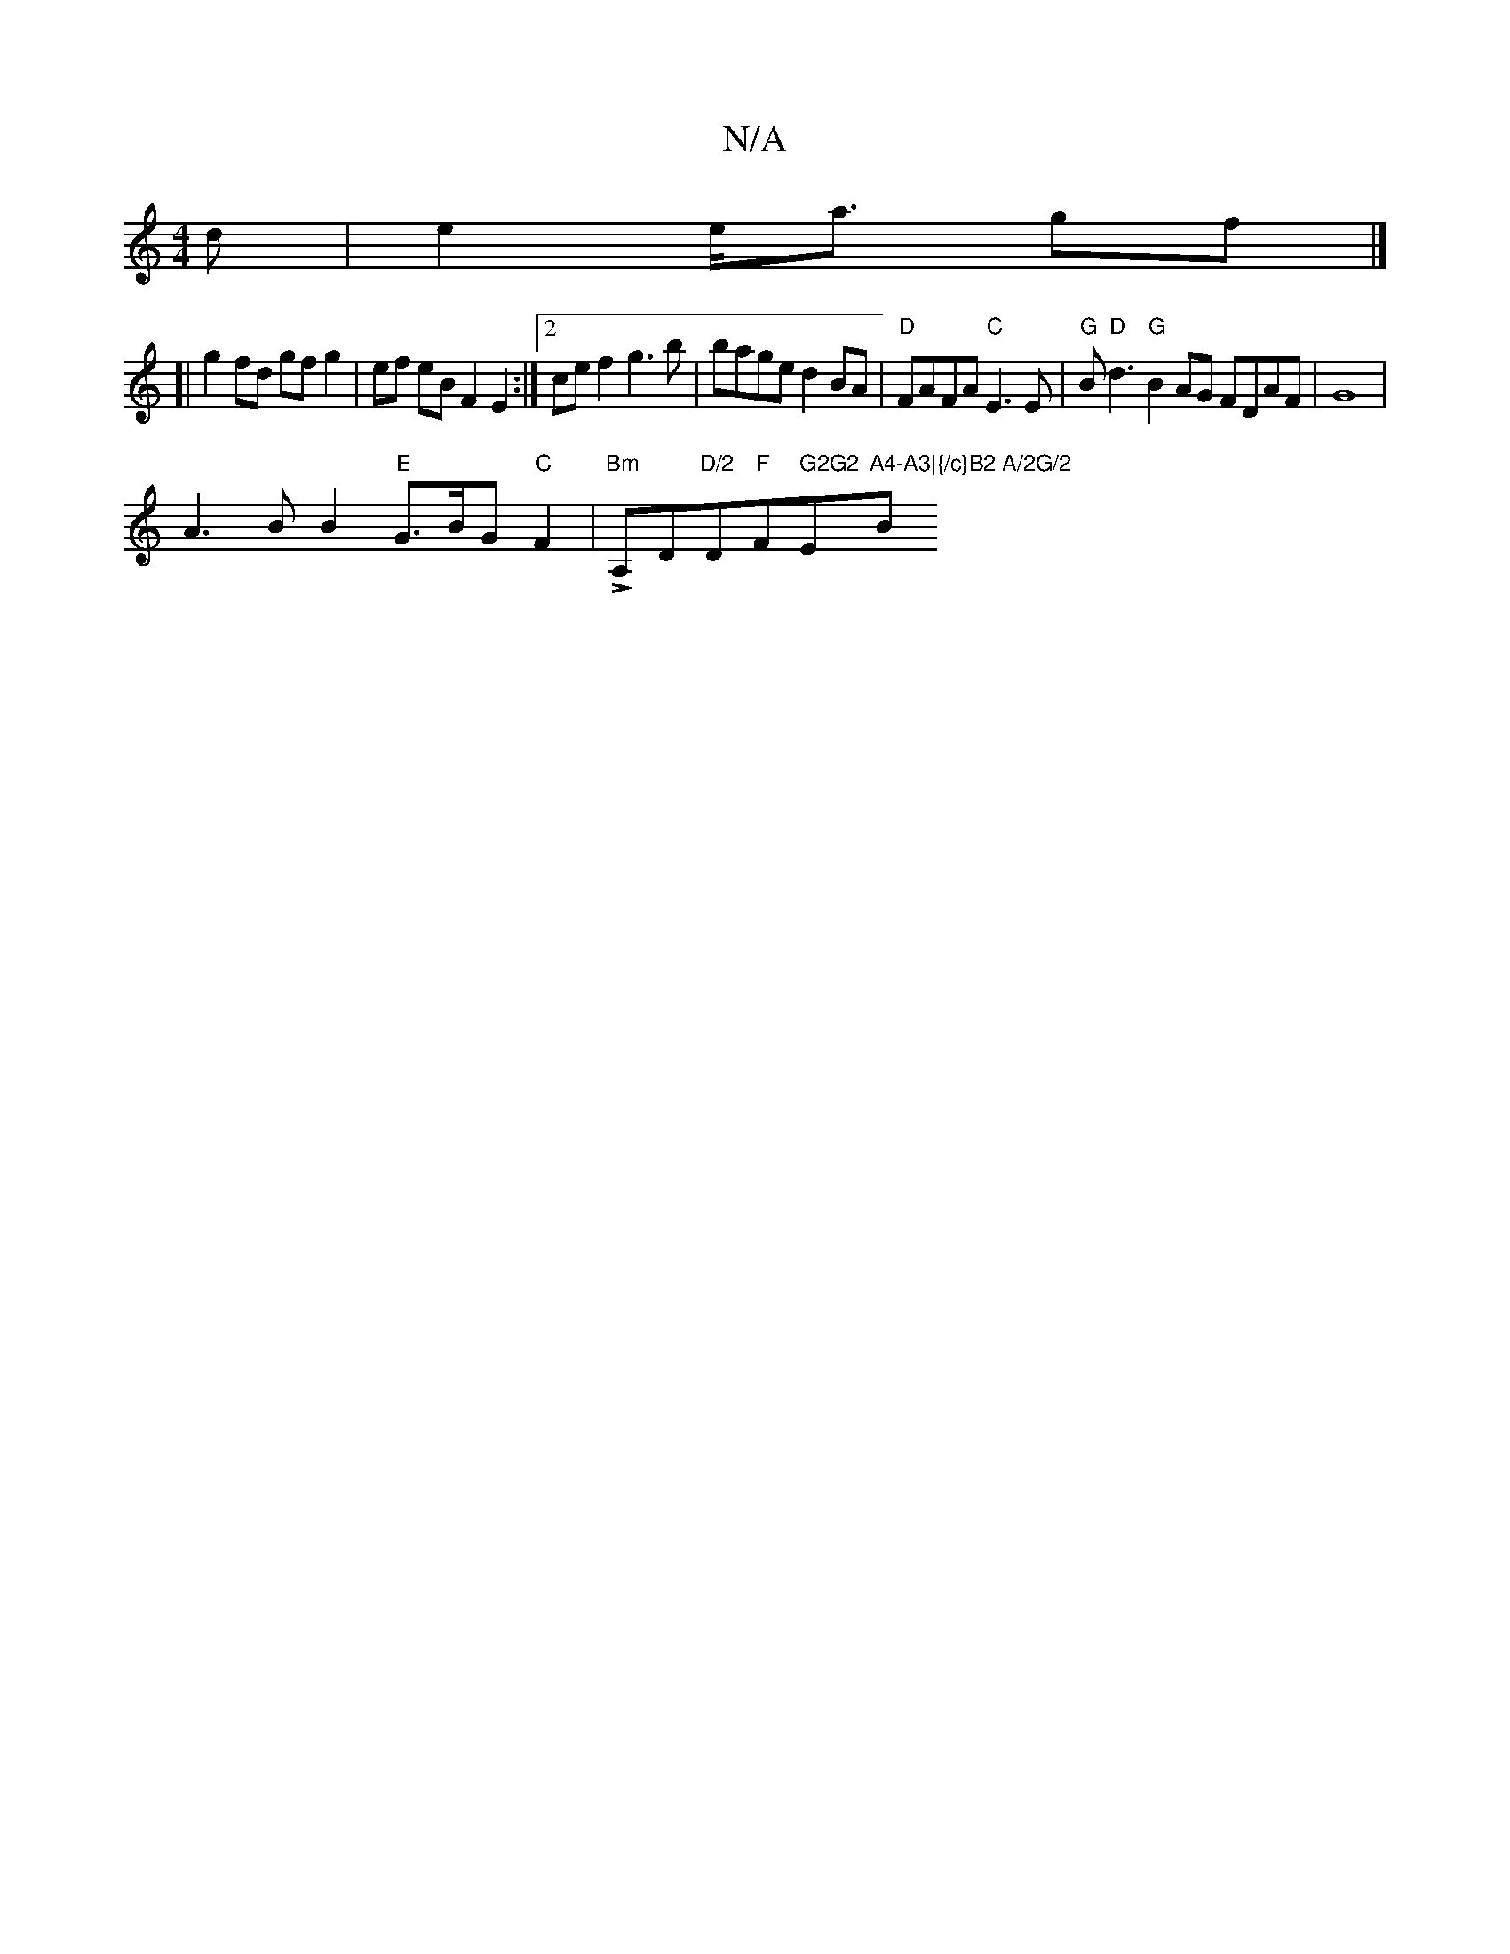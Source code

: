 X:1
T:N/A
M:4/4
R:N/A
K:Cmajor
2d | e2 e<a gf |]
[|g2 fd gf g2 | ef eB F2 E2 :|2 cef2 g3b | bage d2 BA | "D"FAFA "C"E3 E | "G" B"D"d3 "G"B2AG FDAF|G8 |
A3 B B2 "E"G>BG"C"F2|"Bm" LA,D"D/2"D"F"F#" G2G2 "Em"A4-A3|{/c}B2 A/2G/2 "Bm"B>d